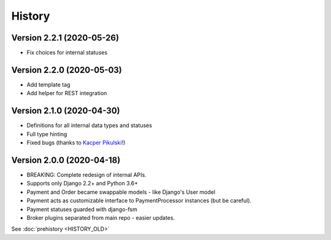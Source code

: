 .. :changelog:

History
=======

Version 2.2.1 (2020-05-26)
--------------------------

* Fix choices for internal statuses

Version 2.2.0 (2020-05-03)
--------------------------

* Add template tag
* Add helper for REST integration

Version 2.1.0 (2020-04-30)
--------------------------

* Definitions for all internal data types and statuses
* Full type hinting
* Fixed bugs (thanks to `Kacper Pikulski <https://github.com/pikulak>`_!)


Version 2.0.0 (2020-04-18)
--------------------------

* BREAKING: Complete redesign of internal APIs.
* Supports only Django 2.2+ and Python 3.6+
* Payment and Order became swappable models - like Django's User model
* Payment acts as customizable interface to PaymentProcessor instances (but be careful).
* Payment statuses guarded with django-fsm
* Broker plugins separated from main repo - easier updates.


See :doc:`prehistory <HISTORY_OLD>`
